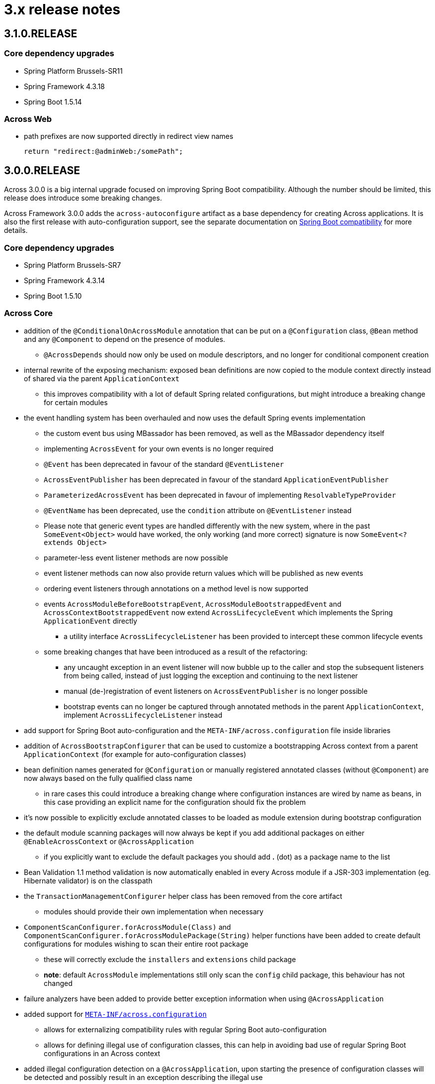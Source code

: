 = 3.x release notes

[#3-1-0]
== 3.1.0.RELEASE

=== Core dependency upgrades

* Spring Platform Brussels-SR11
* Spring Framework 4.3.18
* Spring Boot 1.5.14

=== Across Web
* path prefixes are now supported directly in redirect view names +

 return "redirect:@adminWeb:/somePath";

[#3-0-0]
== 3.0.0.RELEASE
Across 3.0.0 is a big internal upgrade focused on improving Spring Boot compatibility.
Although the number should be limited, this release does introduce some breaking changes.

Across Framework 3.0.0 adds the `across-autoconfigure` artifact as a base dependency for creating Across applications.
It is also the first release with auto-configuration support, see the separate documentation on xref:spring-boot-compatibility.adoc[Spring Boot compatibility] for more details.

=== Core dependency upgrades

* Spring Platform Brussels-SR7
* Spring Framework 4.3.14
* Spring Boot 1.5.10

=== Across Core

* addition of the `@ConditionalOnAcrossModule` annotation that can be put on a `@Configuration` class, `@Bean` method and any `@Component` to depend on the presence of modules.
** `@AcrossDepends` should now only be used on module descriptors, and no longer for conditional component creation
* internal rewrite of the exposing mechanism: exposed bean definitions are now copied to the module context directly instead of shared via the parent `ApplicationContext`
** this improves compatibility with a lot of default Spring related configurations, but might introduce a breaking change for certain modules
* the event handling system has been overhauled and now uses the default Spring events implementation
** the custom event bus using MBassador has been removed, as well as the MBassador dependency itself
** implementing `AcrossEvent` for your own events is no longer required
** `@Event` has been deprecated in favour of the standard `@EventListener`
** `AcrossEventPublisher` has been deprecated in favour of the standard `ApplicationEventPublisher`
** `ParameterizedAcrossEvent` has been deprecated in favour of implementing `ResolvableTypeProvider`
** `@EventName` has been deprecated, use the `condition` attribute on `@EventListener` instead
** Please note that generic event types are handled differently with the new system, where in the past
`SomeEvent<Object>` would have worked, the only working (and more correct) signature is now `SomeEvent<? extends Object>`
** parameter-less event listener methods are now possible
** event listener methods can now also provide return values which will be published as new events
** ordering event listeners through annotations on a method level is now supported
** events `AcrossModuleBeforeBootstrapEvent`, `AcrossModuleBootstrappedEvent` and `AcrossContextBootstrappedEvent` now extend `AcrossLifecycleEvent` which implements the Spring `ApplicationEvent` directly
*** a utility interface `AcrossLifecycleListener` has been provided to intercept these common lifecycle events
** some breaking changes that have been introduced as a result of the refactoring:
*** any uncaught exception in an event listener will now bubble up to the caller and stop the subsequent listeners from being called, instead of just logging the exception and continuing to the next listener
*** manual (de-)registration of event listeners on `AcrossEventPublisher` is no longer possible
*** bootstrap events can no longer be captured through annotated methods in the parent `ApplicationContext`, implement `AcrossLifecycleListener` instead
* add support for Spring Boot auto-configuration and the `META-INF/across.configuration` file inside libraries
* addition of `AcrossBootstrapConfigurer` that can be used to customize a bootstrapping Across context from a parent `ApplicationContext` (for example for auto-configuration classes)
* bean definition names generated for `@Configuration` or manually registered annotated classes (without `@Component`) are now always based on the fully qualified class name
** in rare cases this could introduce a breaking change where configuration instances are wired by name as beans, in this case providing an explicit name for the configuration should fix the problem
* it's now possible to explicitly exclude annotated classes to be loaded as module extension during bootstrap configuration
* the default module scanning packages will now always be kept if you add additional packages on either `@EnableAcrossContext` or `@AcrossApplication`
** if you explicitly want to exclude the default packages you should add *.* (dot) as a package name to the list
* Bean Validation 1.1 method validation is now automatically enabled in every Across module if a JSR-303 implementation (eg. Hibernate validator) is on the classpath
* the `TransactionManagementConfigurer` helper class has been removed from the core artifact
** modules should provide their own implementation when necessary
* `ComponentScanConfigurer.forAcrossModule(Class)` and `ComponentScanConfigurer.forAcrossModulePackage(String)` helper functions have been added to create default configurations for modules wishing to scan their entire root package
** these will correctly exclude the `installers` and `extensions` child package
** *note*: default `AcrossModule` implementations still only scan the `config` child package, this behaviour has not changed
* failure analyzers have been added to provide better exception information when using `@AcrossApplication`
* added support for xref:across-autoconfigure:ROOT:adding-auto-configuration-support.adoc#across-configuration[`META-INF/across.configuration`]
** allows for externalizing compatibility rules with regular Spring Boot auto-configuration
** allows for defining illegal use of configuration classes, this can help in avoiding bad use of regular Spring Boot configurations in an Across context
* added illegal configuration detection on a `@AcrossApplication`, upon starting the presence of configuration classes will be detected and possibly result in an exception describing the illegal use
** on by default, it can be disabled explicitly by setting `across.configuration.validate` to `false`
* `@ModuleConfiguration` classes are now only supported in the `extensions` package, and no longer looked for in `config`
** `@ModuleConfiguration` is now always a configuration class as well (has `@Configuration` as meta-annotation)
** the implementation of `@ModuleConfiguration` has changed, they are now imported as regular configurations, with full support for conditionals
*** in rare cases this might lead to problems as these configuration classes are imported at a different point in time, usually before the addition of regular annotated classes added to the module
* `@InstallerMethod` methods now support arguments, much like a `@Autowired` or `@PostRefresh` method
** the arguments will be fetched from the `ApplicationContext` when the method is executed

=== Across Web

A lot of internal configuration has been modified to use out-of-the-box Spring Boot configuration classes instead of customized versions.

The following changes and additions are included in the update:

* a `RestTemplateBuilder` is created and exposed
* Jackson `ObjectMapper` and `Jackson2ObjectMapperBuilder` are created and exposed
* if Gson on the classpath: a `Gson` object is created and exposed
* support for xref:across-web/basic-features/error-pages.adoc[default error pages] is now automatically activated
* the https://github.com/thymeleaf/thymeleaf-extras-java8time[Thymeleaf Java 8 Time dialect] is now also included and enabled
* the default mvc `Validator` bean now implements `SmartValidator` directly, allowing `@Validated` with group validation to be used
* the `TextViewElementBuilder` now supports a xref:across-web/web-views/localized-text.adoc[localized text pattern] as text value
* several changes to the menu building infrastructure, some breaking. See the xref:across-web/web-views/working-with-menus.adoc[updated documentation] for use case examples.
** added `Menu.builder()` for easy ad-hoc creation of a menu using path registration
** `MenuSelector` factory methods have been moved from the `Menu` to `MenuSelector` class
** some rarely used methods on `PathBasedMenuBuilder`, `PathBasedMenuItemBuilder` and `BuildMenuEvent` have been removed
** `BuildMenuFinishedEvent` has been removed, modules requiring this functionality should now register a `Menu` post-processor on the `BuildMenuEvent` instead
** renamed methods on `BuildMenuEvent`:
*** `setSelector()` -> `setMenuSelector()`, `getSelector()` -> `getMenuSelector()`
*** `forMenu()` -> `isForMenuOfType()`
** options to customize a menu have been improved and some new ones have been added:
*** on a menu builder these are `changeItemPath()`, `removeItems()`, `optionalItem()` and `withProcessor()`
*** on a menu item builder these are `changePathTo()`, `remove()` and `comparator()`
*** the unreliable `move()` method for menu items has been deprecated, use the new `changeItemPath()` or `item().changePathTo()` instead
*** using `PathBasedMenuBuilder.andThen()` it is now possible to register and apply additional configuration after all initial configuration has been done.
This is especially useful if you want to make changes to a menu builder when you want to be sure all intial items have been added.
* `ViewElement` related changes
** all `ViewElementBuilderSupport` extensions now have a `configure(Consumer<ViewElementBuilder>)` method to use a more fluent API callback approach for additional configuration
** container-like builders support `null` values for `ViewElement` or `ViewElementBuilder`
*** these will safely be ignored and never added to the children of a container
*** this makes it easier to keep a fluent API style
* `PrefixingHandlerMappingConfigurer` can no longer be applied to the default AcrossWebModule, use a regular `WebMvcConfigurer` to add interceptors
** different prefixed handler mappings (eg. AdminWebModule) still require the use of `PrefixingHandlerMappingConfigurer` for adding interceptors
** if you want to add an interceptor to all controllers, you should implement both `WebMvcConfigurer` and `PrefixingHandlerMappingConfigurer`
* websocket support has been added, it is activated automatically:
** if the required dependencies are on the classpath
** a `WebSocketConfigurer` or `WebSocketMessageBrokerConfigurer` bean is provided by any module
** using `@EnableWebSocket` or `@EnableWebSocketMessageBroker` anywhere will result in a bootstrap failure, it's usually enough to just remove these annotations and leave the rest of your code as is
* the multipart configuration now uses the `spring.http.multipart.*` properties from Spring Boot (`MultipartProperties` class)
** the `acrossWebModule.multipart.*` settings have been removed: replace `acrossWebModule.multipart.auto-configure=false` by `spring.http.multipart.enabled=false`

.New module extension support
Extension configuration classes that can now be added to AcrossWebModule:

* `RestTemplateCustomizer`
* `HttpMessageConverter`
* `Jackson2ObjectMapperBuilderCustomizer`

.Changes in servlet and filter registration
Filters and servlets are registered in a slightly different fashion than in previous versions.
Any `Servlet` or `Filter` bean will now be automatically be exposed and registered.
If there is an actual registration bean for the filter or servlet, it will take precedence.

The new approach might introduce breaking changes with applications that do not use an embedded application context.
The `AcrossWebDynamicServletConfigurer` is fully deprecated and any beans of that type created in the parent context will not be executed any longer in a non-embedded configuration.

Also the ordering of filters might have changed slightly, modules providing filters should review the order assignment.

Dynamically registered filters should preferably include an explicit order value and should be done inside the Across context (inside a module) and not on the application configuration level.

=== Across Test

* new features for exposing additional components during the scope of a test
** both `@AcrossTestConfiguration` and the `AcrossTestBuilders` now have an attribute/method to easily expose additional classes for the scope of the test
** xref:testing:expose-for-test.adoc[`@ExposeForTest`] can be used in combination with `@SpringBootTest`
*** the latter is particularly useful for integration testing of a dynamic application module

